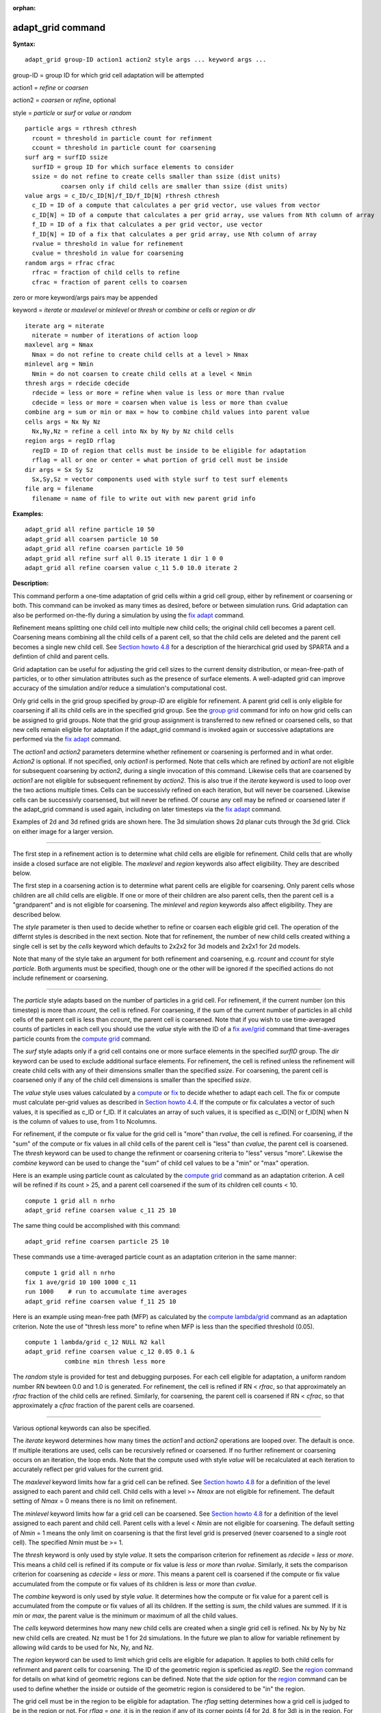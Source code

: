 :orphan:

.. index:: adapt_grid

.. _command-adapt-grid:

##################
adapt_grid command
##################

**Syntax:**

::

   adapt_grid group-ID action1 action2 style args ... keyword args ... 

group-ID = group ID for which grid cell adaptation will be attempted

action1 = *refine* or *coarsen*

action2 = *coarsen* or *refine*, optional

style = *particle* or *surf* or *value* or *random*

::

     particle args = rthresh cthresh
       rcount = threshold in particle count for refinment
       ccount = threshold in particle count for coarsening
     surf arg = surfID ssize
       surfID = group ID for which surface elements to consider
       ssize = do not refine to create cells smaller than ssize (dist units)
               coarsen only if child cells are smaller than ssize (dist units)
     value args = c_ID/c_ID[N]/f_ID/f_ID[N] rthresh cthresh
       c_ID = ID of a compute that calculates a per grid vector, use values from vector
       c_ID[N] = ID of a compute that calculates a per grid array, use values from Nth column of array
       f_ID = ID of a fix that calculates a per grid vector, use vector
       f_ID[N] = ID of a fix that calculates a per grid array, use Nth column of array
       rvalue = threshold in value for refinement
       cvalue = threshold in value for coarsening
     random args = rfrac cfrac
       rfrac = fraction of child cells to refine
       cfrac = fraction of parent cells to coarsen 

zero or more keyword/args pairs may be appended

keyword = *iterate* or *maxlevel* or *minlevel* or *thresh* or *combine*
or *cells* or *region* or *dir*

::

     iterate arg = niterate
       niterate = number of iterations of action loop
     maxlevel arg = Nmax
       Nmax = do not refine to create child cells at a level > Nmax
     minlevel arg = Nmin
       Nmin = do not coarsen to create child cells at a level < Nmin
     thresh args = rdecide cdecide
       rdecide = less or more = refine when value is less or more than rvalue
       cdecide = less or more = coarsen when value is less or more than cvalue
     combine arg = sum or min or max = how to combine child values into parent value
     cells args = Nx Ny Nz
       Nx,Ny,Nz = refine a cell into Nx by Ny by Nz child cells
     region args = regID rflag
       regID = ID of region that cells must be inside to be eligible for adaptation
       rflag = all or one or center = what portion of grid cell must be inside
     dir args = Sx Sy Sz
       Sx,Sy,Sz = vector components used with style surf to test surf elements
     file arg = filename
       filename = name of file to write out with new parent grid info 

**Examples:**

::

   adapt_grid all refine particle 10 50
   adapt_grid all coarsen particle 10 50
   adapt_grid all refine coarsen particle 10 50
   adapt_grid all refine surf all 0.15 iterate 1 dir 1 0 0 
   adapt_grid all refine coarsen value c_11 5.0 10.0 iterate 2 

**Description:**

This command perform a one-time adaptation of grid cells within a grid
cell group, either by refinement or coarsening or both. This command can
be invoked as many times as desired, before or between simulation runs.
Grid adaptation can also be performed on-the-fly during a simulation by
using the `fix adapt <fix_adapt.html>`__ command.

Refinement means splitting one child cell into multiple new child cells;
the original child cell becomes a parent cell. Coarsening means
combining all the child cells of a parent cell, so that the child cells
are deleted and the parent cell becomes a single new child cell. See
`Section howto 4.8 <Section_howto.html#howto_8>`__ for a description of
the hierarchical grid used by SPARTA and a defintion of child and parent
cells.

Grid adaptation can be useful for adjusting the grid cell sizes to the
current density distribution, or mean-free-path of particles, or to
other simulation attributes such as the presence of surface elements. A
well-adapted grid can improve accuracy of the simulation and/or reduce a
simulation's computational cost.

Only grid cells in the grid group specified by *group-ID* are eligible
for refinement. A parent grid cell is only eligible for coarsening if
all its child cells are in the specified grid group. See the `group
grid <group.html>`__ command for info on how grid cells can be assigned
to grid groups. Note that the grid group assignment is transferred to
new refined or coarsened cells, so that new cells remain eligible for
adaptation if the adapt_grid command is invoked again or successive
adaptations are performed via the `fix adapt <fix_adapt.html>`__
command.

The *action1* and *action2* parameters determine whether refinement or
coarsening is performed and in what order. *Action2* is optional. If not
specified, only *action1* is performed. Note that cells which are
refined by *action1* are not eligible for subsequent coarsening by
*action2*, during a single invocation of this command. Likewise cells
that are coarsened by *action1* are not eligible for subsequent
refinement by *action2*. This is also true if the *iterate* keyword is
used to loop over the two actions multiple times. Cells can be
successivly refined on each iteration, but will never be coarsened.
Likewise cells can be successivly coarsensed, but will never be refined.
Of course any cell may be refined or coarsened later if the adapt_grid
command is used again, including on later timesteps via the `fix
adapt <fix_adapt.html>`__ command.

Examples of 2d and 3d refined grids are shown here. The 3d simulation
shows 2d planar cuts through the 3d grid. Click on either image for a
larger version.

|image0|\ |image1|

--------------

The first step in a refinement action is to determine what child cells
are eligible for refinement. Child cells that are wholly inside a closed
surface are not eligible. The *maxlevel* and *region* keywords also
affect eligibility. They are described below.

The first step in a coarsening action is to determine what parent cells
are eligible for coarsening. Only parent cells whose children are all
child cells are eligible. If one or more of their children are also
parent cells, then the parent cell is a "grandparent" and is not
eligible for coarsening. The *minlevel* and *region* keywords also
affect eligibility. They are described below.

The *style* parameter is then used to decide whether to refine or
coarsen each eligible grid cell. The operation of the differnt styles is
described in the next section. Note that for refinement, the number of
new child cells created withing a single cell is set by the *cells*
keyword which defaults to 2x2x2 for 3d models and 2x2x1 for 2d models.

Note that many of the style take an argument for both refinement and
coarsening, e.g. *rcount* and *ccount* for style *particle*. Both
arguments must be specified, though one or the other will be ignored if
the specified actions do not include refinement or coarsening.

--------------

The *particle* style adapts based on the number of particles in a grid
cell. For refinement, if the current number (on this timestep) is more
than *rcount*, the cell is refined. For coarsening, if the sum of the
current number of particles in all child cells of the parent cell is
less than *ccount*, the parent cell is coarsened. Note that if you wish
to use time-averaged counts of particles in each cell you should use the
*value* style with the ID of a `fix ave/grid <fix_ave_grid.html>`__
command that time-averages particle counts from the `compute
grid <compute_grid.html>`__ command.

The *surf* style adapts only if a grid cell contains one or more surface
elements in the specified *surfID* group. The *dir* keyword can be used
to exclude additional surface elements. For refinement, the cell is
refined unless the refinement will create child cells with any of their
dimensions smaller than the specified *ssize*. For coarsening, the
parent cell is coarsened only if any of the child cell dimensions is
smaller than the specified *ssize*.

The *value* style uses values calculated by a `compute <compute.html>`__
or `fix <fix.html>`__ to decide whether to adapt each cell. The fix or
compute must calculate per-grid values as described in `Section howto
4.4 <Section_howto.html#howto_4>`__. If the compute or fix calculates a
vector of such values, it is specified as c_ID or f_ID. If it calculates
an array of such values, it is specified as c_ID[N] or f_ID[N] when N is
the column of values to use, from 1 to Ncolumns.

For refinement, if the compute or fix value for the grid cell is "more"
than *rvalue*, the cell is refined. For coarsening, if the "sum" of the
compute or fix values in all child cells of the parent cell is "less"
than *cvalue*, the parent cell is coarsened. The *thresh* keyword can be
used to change the refinment or coarsening criteria to "less" versus
"more". Likewise the *combine* keyword can be used to change the "sum"
of child cell values to be a "min" or "max" operation.

Here is an example using particle count as calculated by the `compute
grid <compute_grid.html>`__ command as an adaptation criterion. A cell
will be refined if its count > 25, and a parent cell coarsened if the
sum of its children cell counts < 10.

::

   compute 1 grid all n nrho
   adapt_grid refine coarsen value c_11 25 10 

The same thing could be accomplished with this command:

::

   adapt_grid refine coarsen particle 25 10 

These commands use a time-averaged particle count as an adaptation
criterion in the same manner:

::

   compute 1 grid all n nrho
   fix 1 ave/grid 10 100 1000 c_11
   run 1000    # run to accumulate time averages
   adapt_grid refine coarsen value f_11 25 10 

Here is an example using mean-free path (MFP) as calculated by the
`compute lambda/grid <compute_lambda_grid.html>`__ command as an
adaptation criterion. Note the use of "thresh less more" to refine when
MFP is less than the specified threshold (0.05).

::

   compute 1 lambda/grid c_12 NULL N2 kall
   adapt_grid refine coarsen value c_12 0.05 0.1 &
              combine min thresh less more 

The *random* style is provided for test and debugging purposes. For each
cell eligible for adaptation, a uniform random number RN bewteen 0.0 and
1.0 is generated. For refinement, the cell is refined if RN < *rfrac*,
so that approximately an *rfrac* fraction of the child cells are
refined. Similarly, for coarsening, the parent cell is coarsened if RN <
*cfrac*, so that approximately a *cfrac* fraction of the parent cells
are coarsened.

--------------

Various optional keywords can also be specified.

The *iterate* keyword determines how many times the *action1* and
*action2* operations are looped over. The default is once. If multiple
iterations are used, cells can be recursively refined or coarsened. If
no further refinement or coarsening occurs on an iteration, the loop
ends. Note that the compute used with style *value* will be recalculated
at each iteration to accurately reflect per grid values for the current
grid.

The *maxlevel* keyword limits how far a grid cell can be refined. See
`Section howto 4.8 <Section_howto.html#howto_8>`__ for a definition of
the level assigned to each parent and child cell. Child cells with a
level >= *Nmax* are not eligible for refinement. The default setting of
*Nmax* = 0 means there is no limit on refinement.

The *minlevel* keyword limits how far a grid cell can be coarsened. See
`Section howto 4.8 <Section_howto.html#howto_8>`__ for a definition of
the level assigned to each parent and child cell. Parent cells with a
level < *Nmin* are not eligible for coarsening. The default setting of
*Nmin* = 1 means the only limit on coarsening is that the first level
grid is preserved (never coarsened to a single root cell). The specified
*Nmin* must be >= 1.

The *thresh* keyword is only used by style *value*. It sets the
comparison criterion for refinement as *rdecide* = *less* or *more*.
This means a child cell is refined if its compute or fix value is *less*
or *more* than *rvalue*. Similarly, it sets the comparison criterion for
coarsening as *cdecide* = *less* or *more*. This means a parent cell is
coarsened if the compute or fix value accumulated from the compute or
fix values of its children is *less* or *more* than *cvalue*.

The *combine* keyword is only used by style *value*. It determines how
the compute or fix value for a parent cell is accumulated from the
compute or fix values of all its children. If the setting is *sum*, the
child values are summed. If it is *min* or *max*, the parent value is
the minimum or maximum of all the child values.

The *cells* keyword determines how many new child cells are created when
a single grid cell is refined. Nx by Ny by Nz new child cells are
created. Nz must be 1 for 2d simulations. In the future we plan to allow
for variable refinement by allowing wild cards to be used for Nx, Ny,
and Nz.

The *region* keyword can be used to limit which grid cells are eligible
for adapation. It applies to both child cells for refinment and parent
cells for coarsening. The ID of the geometric region is speficied as
*regID*. See the `region <region.html>`__ command for details on what
kind of geometric regions can be defined. Note that the *side* option
for the `region <region.html>`__ command can be used to define whether
the inside or outside of the geometric region is considered to be "in"
the region.

The grid cell must be in the region to be eligible for adaptation. The
*rflag* setting determines how a grid cell is judged to be in the region
or not. For *rflag* = *one*, it is in the region if any of its corner
points (4 for 2d, 8 for 3d) is in the region. For *rflag* = *all*, all
its corner points must be in the region. For *rflag* = *center*, the
center point of the grid cell must be in the region.

The *dir* keyword is only used by the style *surf*. The Sx,Sy,Sz
settings are components of a vector. It's length does not matter, just
its direction. Only surface elements whose normal is opposed to the
vector direction (in a dot product sense) are eligible surfaces for the
adapation procedure described above for the *surf* style. This can be
useful to exclude refinement around surface elements that are not facing
"upwind" with respect to the flow direction of the particles. This is
accomplished by setting Sx,Sy,Sz to the flow direction. If Sy,Sy,Sz =
(0,0,0), which is the default, then no surface elements are excluded.

The *file* keyword triggers output of the adapted grid to the specified
*filename*. The format of the file is the same as that created by the
`write_grid <write_grid.html>`__ command, which is a list of parent
cells. The file can be read in by a subsequent simulation to define a
grid, or used by visualization or other post-procesing tools. Note that
no file is written if no grid cells are refined or coarsened.

If the filename contains a "*" wildcard character, then the "*" is
replaced by the current timestep. This is useful for the `fix
adapt <fix_adapt.html>`__ command, if you wish to write out multiple
grid files, each time the grid iadapts.

--------------

If the grid is partitioned across processors in a "clumped" manner
before this command is invoked, it will still be clumped by processor
after the adaptation. Likewise if it is not clumped before, it will
remain un-clumped after adaptation. You can use the
`balance_grid <balance_grid.html>`__ command after this command to
re-balance the new adapted grid cells and their particles across
processors. See `Section howto 4.8 <Section_howto.html#howto_8>`__ for a
description clumped and unclumped grids.

**Restrictions:**

This command can only be used after the grid has been created by the
`create_grid <create_grid.html>`__, `read_grid <read_grid>`__, or
`read_restart <read_restart.html>`__ commands.

Currently a fix cannot be used with style *value* for *iterate* > 1.
This is because the per-grid cell values accumulated by the fix are not
interpolated to new grid cells so that the fix can be re-evaluated
multiple times. In the future we may revove this restriction.

**Related commands:**

:ref:`command-fix-adapt`,
:ref:`command-balance-grid`

**Default:**

The keyword defaults are iterate = 1, minlevel = 1, maxlevel = 0, thresh
= more for rdecide and less for cdecide, combine = sum, cells = 2 2 2
for 3d and 2 2 1 for 2d, no region, dir = 0 0 0, and no file.

.. |image0| image:: JPG/adapt_2d_small.jpg
   :target: JPG/adapt_2d.jpg
.. |image1| image:: JPG/adapt_3d_small.jpg
   :target: JPG/adapt_3d.jpg
